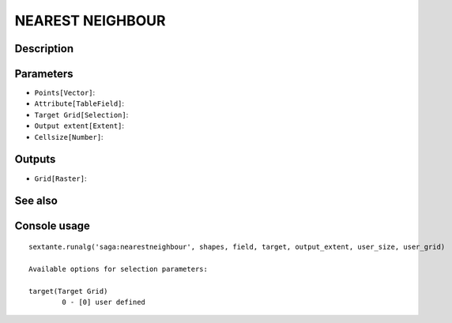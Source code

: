 NEAREST NEIGHBOUR
=================

Description
-----------

Parameters
----------

- ``Points[Vector]``:
- ``Attribute[TableField]``:
- ``Target Grid[Selection]``:
- ``Output extent[Extent]``:
- ``Cellsize[Number]``:

Outputs
-------

- ``Grid[Raster]``:

See also
---------


Console usage
-------------


::

	sextante.runalg('saga:nearestneighbour', shapes, field, target, output_extent, user_size, user_grid)

	Available options for selection parameters:

	target(Target Grid)
		0 - [0] user defined
